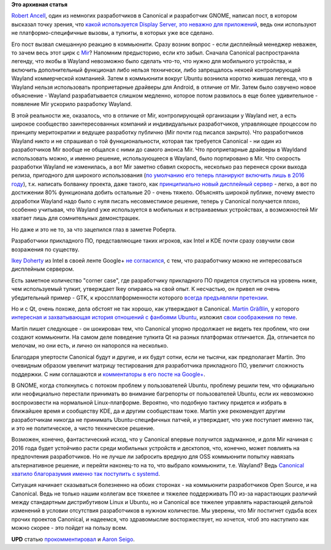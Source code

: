 .. title: Важен ли Display Server?
.. slug: Важен-ли-display-server
.. date: 2014-03-24 15:27:19
.. tags:
.. category:
.. link:
.. description:
.. type: text
.. author: Peter Lemenkov

**Это архивная статья**


`Robert Ancell <https://plus.google.com/+RobertAncell/about>`__, один из
немногих разработчиков в Canonical и разработчик GNOME, написал пост, в
котором высказал точку зрения, что `какой используется Display Server,
это неважно для
приложений <http://bobthegnome.blogspot.com/2014/03/why-display-server-doesnt-matter.html>`__,
ведь они используют не платформо-специфичные вызовы, а тулкиты, в
которых уже все сделано.

Его пост вызвал смешанную реакцию в коммьюнити. Сразу возник вопрос -
если дисплейный менеджер неважен, то зачем весь этот цирк с
`Mir <http://unity.ubuntu.com/mir/>`__? Напомним предысторию, если кто
забыл. Сначала Canonical распространяла легенду, что якобы в Wayland
невозможно было сделать что-то, что нужно для мобильного устройства, и
включить дополнительный функционал либо нельзя технически, либо
запрещалось некоей контролирующей Wayland коммерческой компанией. Затем
в коммьюнити вокруг Ubuntu возникла коротко жившая легенда, что в
Wayland нельзя использовать проприетарные драйверы для Android, в
отличие от Mir. Затем было озвучено новое объяснение - Wayland
разрабатывается слишком медленно, которое потом развилось в еще более
удивительное - появление Mir ускорило разработку Wayland.

В этой реальности же, оказалось, что в отличие от Mir, контролирующей
организации у Wayland нет, а есть широкое сообщество заинтересованных
компаний и индивидуальных разработчиков, управляющее процессом по
принципу меритократии и ведущее разработку публично (Mir почти год
писался закрыто). Что разработчиков Wayland никто и не спрашивал о той
функциональности, которая так требуется Canonical - ни один из
разработчиков Mir вообще не общался с ними до самого анонса Mir. Что
проприетарные драйверы в Wayldand использовать можно, и именно решение,
использующееся в Wayland, было портировано в Mir. Что скорость
разработки Wayland не изменилась, а вот Mir заметно сбавил скорость,
несколько раз перенеся сроки выхода релиза, пригодного для широкого
использования (`по умолчанию его теперь планируют включить лишь в 2016
году <https://ru.wikipedia.org/wiki/Ходжа_Насреддин#.D0.9F.D1.80.D0.B8.D1.82.D1.87.D0.B0>`__),
т.к. написать болванку проекта, даже такого, как `принципиально новый
дисплейный
сервер <http://developers.slashdot.org/story/04/02/19/1628204/y-window-system-project-started>`__
- легко, а вот по достижении 80% функционала добить остальные 20 - очень
тяжело. Объяснять широкой публике, почему вместо доработки Wayland надо
было с нуля писать несовместимое решение, теперь у Canonical получается
плохо, особенно учитывая, что Wayland уже используется в мобильных и
встраиваемых устройствах, а возможностей Mir хватает лишь для
сомнительных демонстрашек.

Но даже и это не то, за что зацепился глаз в заметке Роберта.

Разработчики прикладного ПО, представляющие таких игроков, как Intel и
KDE почти сразу озвучили свои возражения по существу.

`Ikey Doherty <https://www.openhub.net/accounts/ikeydoherty>`__ из Intel в
своей ленте Google+ `не
согласился <https://plus.google.com/u/0/+IkeyDoherty/posts/g9gTW4JQ5Lp>`__,
с тем, что разработчику можно не интересоваться дисплейным сервером.

Есть заметное количество "corner case", где разработчику прикладного ПО
придется спуститься на уровень ниже, чем используемый тулкит, утверждает
Ikey опираясь на свой опыт. К несчастью, он привел не очень убедительный
пример - GTK, к кроссплатформенности которого `всегда предъявляли
претензии </content/Короткие-новости-6>`__.

Но и с Qt, очень похоже, дела обстоят не так хорошо, как утверждают в
Canonical. `Martin
Gräßlin <https://www.openhub.net/accounts/mgraesslin>`__, у которого
`интересная и захватывающая история отношений с фанбоями
Ubuntu </content/Короткие-новости-16>`__, изложил `свои соображения по
теме <http://blog.martin-graesslin.com/blog/2014/03/why-the-display-server-does-matter/>`__.

Martin пишет следующее - он шокирован тем, что Canonical упорно
продолжает не видеть тех проблем, что они создают коммьюнити. На самом
деле поведение тулкита Qt на разных платформах отличается. Да,
отличается по мелочам, но они есть, и лично он напоролся на несколько.

Благодаря упертости Canonical будут и другие, и их будут сотни, если не
тысячи, как предполагает Martin. Это очевидным образом увеличит матрицу
тестирования для разработчика прикладного ПО, увеличит сложность
поддержки. С ним соглашаются и `комментаторы в его посте на
Google+ <https://plus.google.com/+MartinGräßlin/posts/Ro9t6rjmB7E>`__.

В GNOME, когда столкнулись с потоком проблем у пользователей Ubuntu,
проблему решили тем, что официально или неофициально перестали принимать
во внимание багрепорты от пользователей Ubuntu, если их невозможно
воспроизвести на нормальной Linux-платформе. Вероятно, что подобную
тактику придется и избрать в ближайшее время и сообществу KDE, да и
другим сообществам тоже. Martin уже рекомендует другим разработчикам
никогда не принимать Ubuntu-специфичных патчей, и утверждает, что уже
поступает именно так, и это не политическое, а чисто техническое
решение.

Возможен, конечно, фантастический исход, что у Canonical впервые
получится задуманное, и доля Mir начиная с 2016 года будет устойчиво
расти среди мобильных устройств и десктопов, что, конечно, может
повлиять на предпочтения разработчиков. Но не лучше ли забросить вредную
для OSS коммьюнити попытку навязать альтернативное решение, и перейти
наконец-то на то, что выбрало коммьюнити, т.е. Wayland? Ведь `Canonical
хватило благоразумия именно так поступить с
systemd </content/ubuntu-переходит-на-systemd>`__.

Ситуация начинает сказываться болезненно на обоих сторонах - на
коммьюнити разработчиков Open Source, и на Canonical. Ведь не только
нашим коллегам все тяжелее и тяжелее поддерживать ПО из-за нарастающих
различий между стандартным дистрибутивом Linux и Ubuntu, но и Canonical
все тяжелее управлять нарастающей дельтой изменений в условии отсутствия
разработчиков в нужном количестве. Мы уверены, что Mir постигнет судьба
всех прочих проектов Canonical, и надеемся, что здравомыслие
восторжествует, но хочется, чтоб это наступило как можно скорее - это
пойдет на пользу всем.

**UPD** статью
`прокомментировал <http://aseigo.blogspot.com/2014/03/more-on-why-display-server-does-matter.html>`__
и `Aaron Seigo <https://www.openhub.net/accounts/aseigo>`__.

